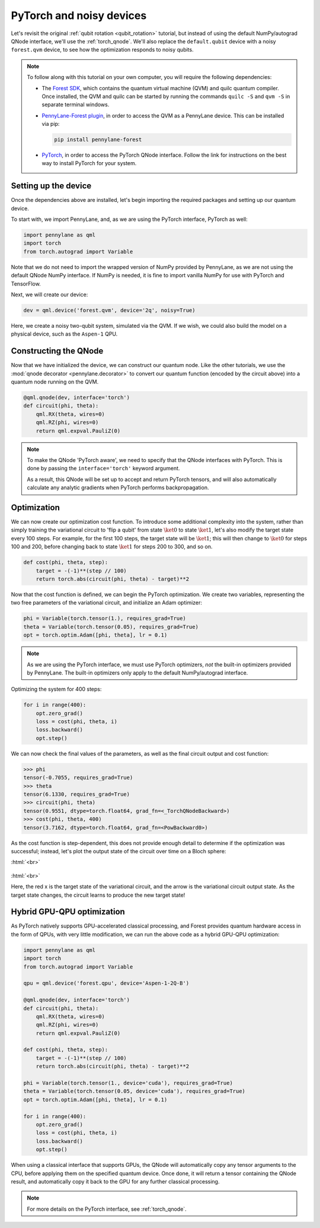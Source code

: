 .. role:: html(raw)
   :format: html

.. _pytorch_noise:

PyTorch and noisy devices
=========================

Let's revisit the original :ref:`qubit rotation <qubit_rotation>` tutorial, but instead of using the default NumPy/autograd QNode interface, we'll use the :ref:`torch_qnode`. We'll also replace the ``default.qubit`` device with a noisy ``forest.qvm`` device, to see how the optimization responds to noisy qubits.


.. note::

    To follow along with this tutorial on your own computer, you will require the following dependencies:

    * The `Forest SDK <https://rigetti.com/forest>`_, which contains the quantum virtual machine (QVM) and quilc quantum compiler. Once installed, the QVM and quilc can be started by running the commands ``quilc -S`` and ``qvm -S`` in separate terminal windows.
    * `PennyLane-Forest plugin <https://github.com/rigetti/pennylane-forest>`_, in order to access the QVM as a PennyLane device. This can be installed via pip:

      .. code-block:: bash

          pip install pennylane-forest

    * `PyTorch <https://pytorch.org/get-started/locally/>`_, in order to access the PyTorch QNode interface. Follow the link for instructions on the best way to install PyTorch for your system.


Setting up the device
---------------------

Once the dependencies above are installed, let's begin importing the required packages and setting up our quantum device.

To start with, we import PennyLane, and, as we are using the PyTorch interface, PyTorch as well:

.. code-block:: python

    import pennylane as qml
    import torch
    from torch.autograd import Variable

Note that we do not need to import the wrapped version of NumPy provided by PennyLane, as we are not using the default QNode NumPy interface. If NumPy is needed, it is fine to import vanilla NumPy for use with PyTorch and TensorFlow.

Next, we will create our device:

.. code-block:: python

    dev = qml.device('forest.qvm', device='2q', noisy=True)

Here, we create a noisy two-qubit system, simulated via the QVM. If we wish, we could also build the model on a physical device, such as the ``Aspen-1`` QPU.



Constructing the QNode
----------------------

Now that we have initialized the device, we can construct our quantum node. Like the other tutorials, we use the
:mod:`qnode decorator <pennylane.decorator>` to convert our quantum function (encoded by the circuit above) into a quantum node
running on the QVM.

.. code-block:: python

    @qml.qnode(dev, interface='torch')
    def circuit(phi, theta):
        qml.RX(theta, wires=0)
        qml.RZ(phi, wires=0)
        return qml.expval.PauliZ(0)

.. note::

    To make the QNode 'PyTorch aware', we need to specify that the QNode interfaces
    with PyTorch. This is done by passing the ``interface='torch'`` keyword argument.

    As a result, this QNode will be set up to accept and return PyTorch tensors, and will
    also automatically calculate any analytic gradients when PyTorch performs backpropagation.


Optimization
------------

We can now create our optimization cost function. To introduce some additional complexity into the system, rather than simply training the variational circuit to 'flip a qubit' from state :math:`\ket{0}` to state :math:`\ket{1}`, let's also modify the target state every 100 steps.
For example, for the first 100 steps, the target state will be :math:`\ket{1}`; this will then change to :math:`\ket{0}` for steps 100 and 200, before changing back to state :math:`\ket{1}` for steps 200 to 300, and so on.

.. code-block:: python

    def cost(phi, theta, step):
        target = -(-1)**(step // 100)
        return torch.abs(circuit(phi, theta) - target)**2

Now that the cost function is defined, we can begin the PyTorch optimization. We create two variables, representing the two free parameters of the variational circuit, and initialize an Adam optimizer:

.. code-block:: python

    phi = Variable(torch.tensor(1.), requires_grad=True)
    theta = Variable(torch.tensor(0.05), requires_grad=True)
    opt = torch.optim.Adam([phi, theta], lr = 0.1)

.. note::

    As we are using the PyTorch interface, we must use PyTorch optimizers, *not* the built-in optimizers provided by PennyLane. The built-in optimizers only apply to the default NumPy/autograd interface.

Optimizing the system for 400 steps:

.. code-block:: python

    for i in range(400):
        opt.zero_grad()
        loss = cost(phi, theta, i)
        loss.backward()
        opt.step()

We can now check the final values of the parameters, as well as the final circuit output and cost function:

>>> phi
tensor(-0.7055, requires_grad=True)
>>> theta
tensor(6.1330, requires_grad=True)
>>> circuit(phi, theta)
tensor(0.9551, dtype=torch.float64, grad_fn=<_TorchQNodeBackward>)
>>> cost(phi, theta, 400)
tensor(3.7162, dtype=torch.float64, grad_fn=<PowBackward0>)

As the cost function is step-dependent, this does not provide enough detail to determine if the optimization was successful; instead, let's plot the output state of the circuit over time on a Bloch sphere:


:html:`<br>`

.. figure:: figures/bloch.gif
    :align: center
    :target: javascript:void(0);

:html:`<br>`

Here, the red x is the target state of the variational circuit, and the arrow is the variational circuit output state. As the target state changes, the circuit learns to produce the new target state!


Hybrid GPU-QPU optimization
---------------------------

As PyTorch natively supports GPU-accelerated classical processing, and Forest provides quantum hardware access in the form of QPUs, with very little modification, we can run the above code as a hybrid GPU-QPU optimization:

.. code-block:: python

    import pennylane as qml
    import torch
    from torch.autograd import Variable

    qpu = qml.device('forest.qpu', device='Aspen-1-2Q-B')

    @qml.qnode(dev, interface='torch')
    def circuit(phi, theta):
        qml.RX(theta, wires=0)
        qml.RZ(phi, wires=0)
        return qml.expval.PauliZ(0)

    def cost(phi, theta, step):
        target = -(-1)**(step // 100)
        return torch.abs(circuit(phi, theta) - target)**2

    phi = Variable(torch.tensor(1., device='cuda'), requires_grad=True)
    theta = Variable(torch.tensor(0.05, device='cuda'), requires_grad=True)
    opt = torch.optim.Adam([phi, theta], lr = 0.1)

    for i in range(400):
        opt.zero_grad()
        loss = cost(phi, theta, i)
        loss.backward()
        opt.step()

When using a classical interface that supports GPUs, the QNode will automatically copy any tensor arguments to the CPU, before applying them on the specified quantum device. Once done, it will return a tensor containing the QNode result, and automatically copy it back to the GPU for any further classical processing.

.. note:: For more details on the PyTorch interface, see :ref:`torch_qnode`.
